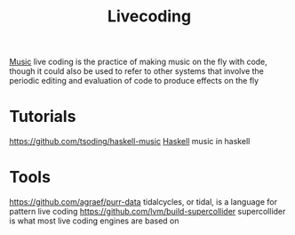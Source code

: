 #+TITLE: Livecoding

[[file:music.org][Music]]
live coding is the practice of making music on the fly with code,
though it could also be used to refer to other systems that involve the periodic editing and evaluation of code to produce effects on the fly

* Tutorials
https://github.com/tsoding/haskell-music [[file:haskell.org][Haskell]] music in haskell
* Tools
https://github.com/agraef/purr-data
tidalcycles, or tidal, is a language for pattern live coding
https://github.com/lvm/build-supercollider supercollider is what most live coding engines are based on
